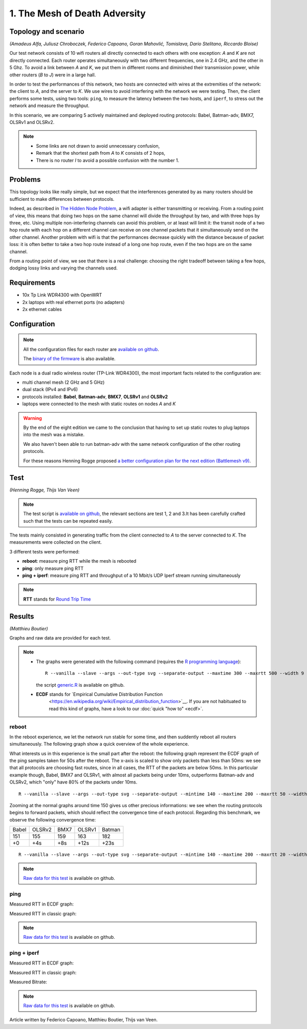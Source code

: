 1. The Mesh of Death Adversity
==============================

Topology and scenario
---------------------

*(Amadeus Alfa, Juliusz Chroboczek, Federico Capoano, Goran Mahovlić, Tomislava,
Dario Stelitano, Riccardo Bloise)*

.. image:: ./images/1-the-mesh-of-death-adversity.svg

Our test network consists of 10 wifi routers all directly connected to each
others with one exception: *A* and *K* are not directly connected.  Each router
operates simultaneously with two different frequencies, one in 2.4 GHz, and the
other in 5 Ghz.  To avoid a link between *A* and *K*, we put them in different
rooms and diminished their transmission power, while other routers (*B* to *J*)
were in a large hall.

In order to test the performances of this network, two hosts are connected with
wires at the extremities of the network: the client to *A*, and the server to
*K*.  We use wires to avoid interfering with the network we were testing.  Then,
the client performs some tests, using two tools: ``ping``, to measure the
latency between the two hosts, and ``iperf``, to stress out the network and
measure the throughput.

In this scenario, we are comparing 5 actively maintained and deployed routing
protocols: Babel, Batman-adv, BMX7, OLSRv1 and OLSRv2.

.. note::
   * Some links are not drawn to avoid unnecessary confusion,
   * Remark that the shortest path from *A* to *K* consists of 2 hops,
   * There is no router *I* to avoid a possible confusion with the number 1.

Problems
--------

This topology looks like really simple, but we expect that the interferences
generated by as many routers should be sufficient to make differences between
protocols.

Indeed, as described in `The Hidden Node Problem
<https://en.wikipedia.org/wiki/Hidden_node_problem>`__, a wifi adapter is either
transmitting or receiving.  From a routing point of view, this means that doing
two hops on the same channel will divide the throughput by two, and with three
hops by three, etc.  Using multiple non-interfering channels can avoid this
problem, or at least will limit it: the transit node of a two hop route with
each hop on a different channel can receive on one channel packets that it
simultaneously send on the other channel.  Another problem with wifi is that the
performances decrease quickly with the distance because of packet loss: it is
often better to take a two hop route instead of a long one hop route, even if
the two hops are on the same channel.

From a routing point of view, we see that there is a real challenge: choosing
the right tradeoff between taking a few hops, dodging lossy links and varying
the channels used.


Requirements
------------

- 10x Tp Link WDR4300 with OpenWRT
- 2x laptops with real ethernet ports (no adapters)
- 2x ethernet cables

Configuration
-------------

.. note::
    All the configuration files for each router are
    `available on github
    <https://github.com/battlemesh/battlemesh-test-docs/tree/master/v8/testbed/config>`__.

    The `binary of the firmware <http://battlemesh.org/BattleMeshV8/Firmware>`__
    is also available.

Each node is a dual radio wireless router (TP-Link WDR4300), the most important facts
related to the configuration are:

* multi channel mesh (2 GHz and 5 GHz)
* dual stack (IPv4 and IPv6)
* protocols installed: **Babel**, **Batman-adv**, **BMX7**, **OLSRv1** and **OLSRv2**
* laptops were connected to the mesh with static routes on nodes *A* and *K*

.. warning::
   By the end of the eight edition we came to the conclusion that having to set up static
   routes to plug laptops into the mesh was a mistake.

   We also haven't been able to run batman-adv with the same network configuration
   of the other routing protocols.

   For these reasons Henning Rogge proposed `a better configuration plan for the next
   edition (Battlemesh v9)
   <http://ml.ninux.org/pipermail/battlemesh/2015-August/003839.html>`__.

Test
----

*(Henning Rogge, Thijs Van Veen)*

.. note::
    The test script is `available on github
    <https://github.com/battlemesh/battlemesh-test-docs/blob/master/v8/testbed/scripts/run_test_1-4.sh#L46-L90>`__,
    the relevant sections are test 1, 2 and 3.It has been carefully crafted such
    that the tests can be repeated easily.

The tests mainly consisted in generating traffic from the client connected to
*A* to the server connected to *K*. The measurements were collected on the
client.

3 different tests were performed:

* **reboot**: measure ping RTT while the mesh is rebooted
* **ping**: only measure ping RTT
* **ping + iperf**: measure ping RTT and throughput of a 10 Mbit/s UDP Iperf stream running simultaneously

.. note::
   **RTT** stands for `Round Trip Time <https://en.wikipedia.org/wiki/Round-trip_delay_time>`__

Results
-------

*(Matthieu Boutier)*

Graphs and raw data are provided for each test.

.. note::
   * The graphs were generated with the following command (requires the
     `R programming language <https://www.r-project.org/>`__)::

         R --vanilla --slave --args --out-type svg --separate-output --maxtime 300 --maxrtt 500 --width 9 --height 5.96 --palette "#FF0000 #005500 #0000FF #000000" results/ < generic.R

     the script `generic.R
     <https://github.com/battlemesh/battlemesh-test-docs/tree/master/v8/data/generic.R>`__ is available on github.

   * **ECDF** stands for `Empirical Cumulative Distribution Function
       <https://en.wikipedia.org/wiki/Empirical_distribution_function>`__.  If
       you are not habituated to read this kind of graphs, have a look to our
       :doc:`quick "how to" <ecdf>`.


reboot
^^^^^^

In the reboot experience, we let the network run stable for some time, and then
suddently reboot all routers simultaneously.  The following graph show a quick
overview of the whole experience.

.. image:: ./images/1-reboot-rtt-normal.svg
   :target: ./images/1-reboot-rtt-normal.svg

What interests us in this experience is the small part after the reboot: the
following graph represent the ECDF graph of the ping samples taken for 50s after
the reboot.  The x-axis is scaled to show only packets than less than 50ms: we
see that all protocols are choosing fast routes, since in all cases, the RTT of
the packets are below 50ms.  In this particular example though, Babel, BMX7 and
OLSRv1, with almost all packets being under 10ms, outperforms Batman-adv and
OLSRv2, which "only" have 80% of the packets under 10ms.

.. image:: ./images/1-reboot-rtt-ecdf-zoom.svg
   :target: ./images/1-reboot-rtt-ecdf-zoom.svg

::

   R --vanilla --slave --args --out-type svg --separate-output --mintime 140 --maxtime 200 --maxrtt 50 --width 6.4 --height 4 --palette "#FF0000 #005500 #0000FF #000000" --summary-palette "#ff1a1a #4ebe2a #f96eec #26b1dd #fcb500" --summary-only results/001-20150808/1 < generic.R

Zooming at the normal graphs around time 150 gives us other precious
informations: we see when the routing protocols begins to forward packets, which
should reflect the convergence time of each protocol.  Regarding this benchmark,
we observe the following convergence time:

===== ====== ==== ====== ======
Babel OLSRv2 BMX7 OLSRv1 Batman
151   155    159  163    182
+0    +4s    +8s  +12s   +23s
===== ====== ==== ====== ======

.. image:: ./images/1-reboot-rtt-normal-zoom.svg
   :target: ./images/1-reboot-rtt-normal-zoom.svg

::

   R --vanilla --slave --args --out-type svg --separate-output --mintime 140 --maxtime 200 --maxrtt 20 --width 6.4 --height 4 --palette "#FF0000 #005500 #0000FF #000000" --summary-palette "#ff1a1a #4ebe2a #f96eec #26b1dd #fcb500" --summary-only results/001-20150808/1 < generic.R

.. note::
   `Raw data for this test
   <https://github.com/battlemesh/battlemesh-test-docs/tree/master/v8/data/results/001-20150808/1>`__
   is available on github.

ping
^^^^

Measured RTT in ECDF graph:

.. image:: ./data/results/001-20150808/2/rtt-ecdf-summary.svg
   :target: ../_images/rtt-ecdf-summary1.svg

Measured RTT in classic graph:

.. image:: ./data/results/001-20150808/2/rtt-normal-summary.svg
   :target: ../_images/rtt-normal-summary1.svg


.. note::
   `Raw data for this test
   <https://github.com/battlemesh/battlemesh-test-docs/tree/master/v8/data/results/001-20150808/2>`__
   is available on github.


ping + iperf
^^^^^^^^^^^^

Measured RTT in ECDF graph:

.. image:: ./data/results/001-20150808/3/rtt-ecdf-summary.svg
   :target: ../_images/rtt-ecdf-summary2.svg

Measured RTT in classic graph:

.. image:: ./data/results/001-20150808/3/rtt-normal-summary.svg
   :target: ../_images/rtt-normal-summary2.svg

Measured Bitrate:

.. image:: ./data/results/001-20150808/3/bitrate-normal-summary.svg
   :target: ../_images/bitrate-normal-summary.svg


.. note::
   `Raw data for this test
   <https://github.com/battlemesh/battlemesh-test-docs/tree/master/v8/data/results/001-20150808/3>`__
   is available on github.

Article written by Federico Capoano, Matthieu Boutier, Thijs van Veen.
